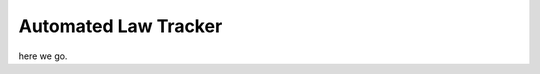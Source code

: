 ===================================
Automated Law Tracker
===================================

here we go.
